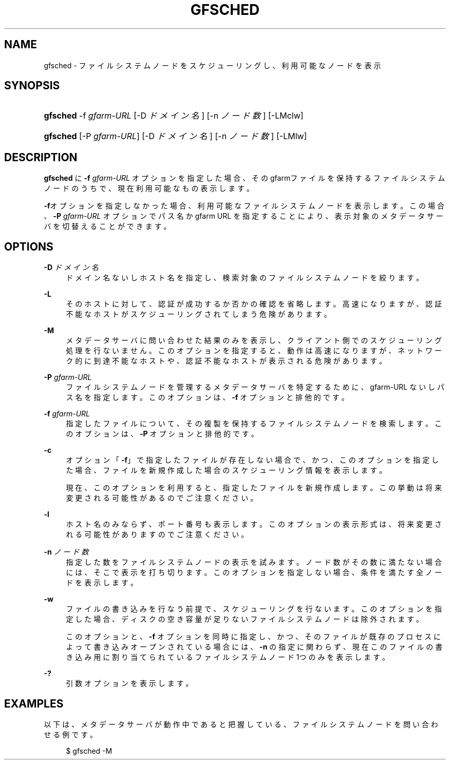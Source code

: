 '\" t
.\"     Title: gfsched
.\"    Author: [FIXME: author] [see http://docbook.sf.net/el/author]
.\" Generator: DocBook XSL Stylesheets v1.76.1 <http://docbook.sf.net/>
.\"      Date: 28 Dec 2010
.\"    Manual: Gfarm
.\"    Source: Gfarm
.\"  Language: English
.\"
.TH "GFSCHED" "1" "28 Dec 2010" "Gfarm" "Gfarm"
.\" -----------------------------------------------------------------
.\" * Define some portability stuff
.\" -----------------------------------------------------------------
.\" ~~~~~~~~~~~~~~~~~~~~~~~~~~~~~~~~~~~~~~~~~~~~~~~~~~~~~~~~~~~~~~~~~
.\" http://bugs.debian.org/507673
.\" http://lists.gnu.org/archive/html/groff/2009-02/msg00013.html
.\" ~~~~~~~~~~~~~~~~~~~~~~~~~~~~~~~~~~~~~~~~~~~~~~~~~~~~~~~~~~~~~~~~~
.ie \n(.g .ds Aq \(aq
.el       .ds Aq '
.\" -----------------------------------------------------------------
.\" * set default formatting
.\" -----------------------------------------------------------------
.\" disable hyphenation
.nh
.\" disable justification (adjust text to left margin only)
.ad l
.\" -----------------------------------------------------------------
.\" * MAIN CONTENT STARTS HERE *
.\" -----------------------------------------------------------------
.SH "NAME"
gfsched \- ファイルシステムノードをスケジューリングし、利用可能なノードを表示
.SH "SYNOPSIS"
.HP \w'\fBgfsched\fR\ 'u
\fBgfsched\fR \-f\ \fIgfarm\-URL\fR [\-D\ \fIドメイン名\fR] [\-n\ \fIノード数\fR] [\-LMclw]
.HP \w'\fBgfsched\fR\ 'u
\fBgfsched\fR [\-P\ \fIgfarm\-URL\fR] [\-D\ \fIドメイン名\fR] [\-n\ \fIノード数\fR] [\-LMlw]
.SH "DESCRIPTION"
.PP

\fBgfsched\fR
に
\fB\-f\fR
\fIgfarm\-URL\fR
オプションを 指定した場合、そのgfarmファイルを保持するファイルシステムノードの うちで、現在利用可能なもの表示します。
.PP

\fB\-f\fRオプションを指定しなかった場合、利用可能な ファイルシステムノードを表示します。この場合、
\fB\-P\fR
\fIgfarm\-URL\fR
オプションで パス名か gfarm URL を指定することにより、表示対象のメタデータサーバを 切替えることができます。
.SH "OPTIONS"
.PP
\fB\-D\fR \fIドメイン名\fR
.RS 4
ドメイン名ないしホスト名を指定し、検索対象のファイルシステムノードを 絞ります。
.RE
.PP
\fB\-L\fR
.RS 4
そのホストに対して、認証が成功するか否かの確認を省略します。 高速になりますが、認証不能なホストがスケジューリングされてしまう 危険があります。
.RE
.PP
\fB\-M\fR
.RS 4
メタデータサーバに問い合わせた結果のみを表示し、クライアント側での スケジューリング処理を行ないません。 このオプションを指定すると、動作は高速になりますが、ネットワーク的に到 達不能なホストや、認証不能なホストが表示される危険があります。
.RE
.PP
\fB\-P\fR \fIgfarm\-URL\fR
.RS 4
ファイルシステムノードを管理するメタデータサーバを特定する ために、gfarm\-URL ないしパス名を指定します。 このオプションは、\fB\-f\fR
オプションと排他的です。
.RE
.PP
\fB\-f\fR \fIgfarm\-URL\fR
.RS 4
指定したファイルについて、その複製を保持するファイルシステムノードを 検索します。 このオプションは、\fB\-P\fR
オプションと排他的です。
.RE
.PP
\fB\-c\fR
.RS 4
オプション「\fB\-f\fR」で指定したファイルが存在しない 場合で、かつ、このオプションを指定した場合、ファイルを新規作成した 場合のスケジューリング情報を表示します。
.sp
現在、このオプションを利用すると、指定したファイルを新規作成します。 この挙動は将来変更される可能性があるのでご注意ください。
.RE
.PP
\fB\-l\fR
.RS 4
ホスト名のみならず、ポート番号も表示します。 このオプションの表示形式は、将来変更される可能性がありますのでご注意ください。
.RE
.PP
\fB\-n\fR \fIノード数\fR
.RS 4
指定した数をファイルシステムノードの表示を試みます。 ノード数がその数に満たない場合には、そこで表示を打ち切ります。 このオプションを指定しない場合、条件を満たす全ノードを表示します。
.RE
.PP
\fB\-w\fR
.RS 4
ファイルの書き込みを行なう前提で、スケジューリングを行ないます。 このオプションを指定した場合、ディスクの空き容量が足りないファイルシステム ノードは除外されます。
.sp
このオプションと、\fB\-f\fR
オプションを同時に指定し、 かつ、そのファイルが既存のプロセスによって書き込みオープンされている場合には、
\fB\-n\fR
の指定に関わらず、現在このファイルの書き込み用に 割り当てられているファイルシステムノード 1つのみを表示します。
.RE
.PP
\fB\-?\fR
.RS 4
引数オプションを表示します。
.RE
.SH "EXAMPLES"
.PP
以下は、メタデータサーバが動作中であると把握している、ファイルシステムノードを 問い合わせる例です。
.sp
.if n \{\
.RS 4
.\}
.nf
$ gfsched \-M
.fi
.if n \{\
.RE
.\}
